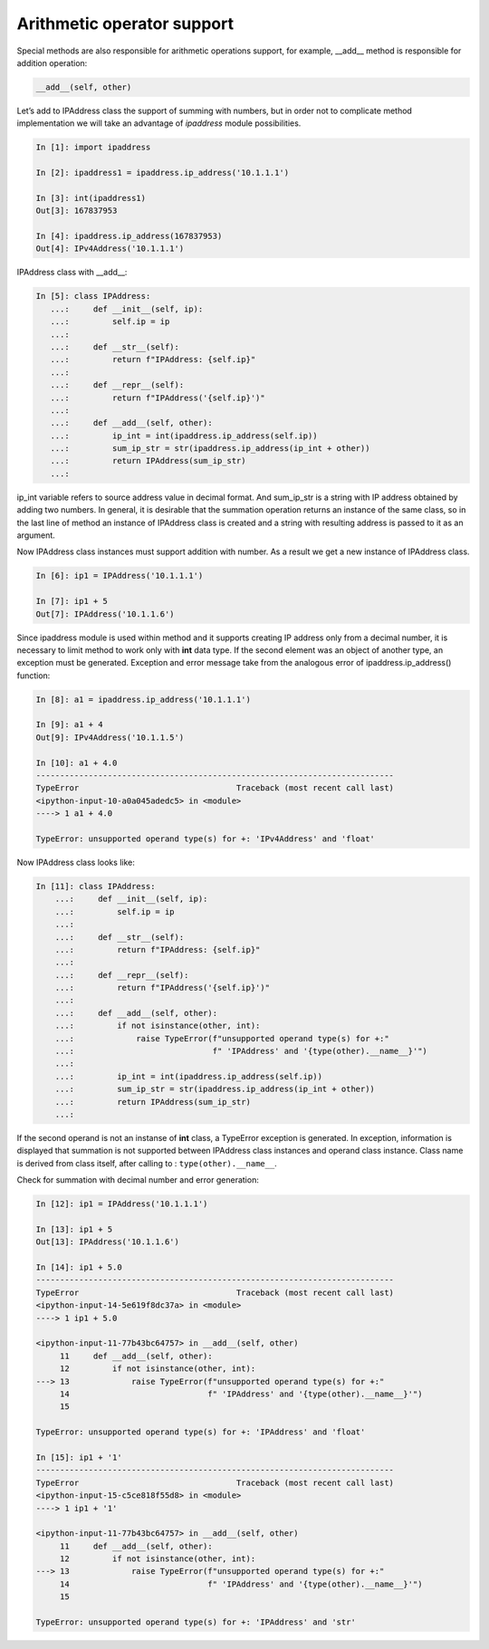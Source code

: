 Arithmetic operator support
~~~~~~~~~~~~~~~~~~~~~~~~~~~~~~~~~~~

Special methods are also responsible for arithmetic operations support, for example, __add__ method is responsible for addition operation:

.. code:: python

    __add__(self, other)

Let’s add to IPAddress class the support of summing with numbers, but in order not to complicate method implementation we will take an advantage of *ipaddress* module possibilities.

.. code:: python

    In [1]: import ipaddress

    In [2]: ipaddress1 = ipaddress.ip_address('10.1.1.1')

    In [3]: int(ipaddress1)
    Out[3]: 167837953

    In [4]: ipaddress.ip_address(167837953)
    Out[4]: IPv4Address('10.1.1.1')

IPAddress class with __add__:

.. code:: python

    In [5]: class IPAddress:
       ...:     def __init__(self, ip):
       ...:         self.ip = ip
       ...:
       ...:     def __str__(self):
       ...:         return f"IPAddress: {self.ip}"
       ...:
       ...:     def __repr__(self):
       ...:         return f"IPAddress('{self.ip}')"
       ...:
       ...:     def __add__(self, other):
       ...:         ip_int = int(ipaddress.ip_address(self.ip))
       ...:         sum_ip_str = str(ipaddress.ip_address(ip_int + other))
       ...:         return IPAddress(sum_ip_str)
       ...:

ip_int variable refers to source address value in decimal format. And sum_ip_str is a string with IP address obtained by adding two numbers. In general, it is desirable that the summation operation returns an instance of the same class, so in the last line of method an instance of IPAddress class is created and a string with resulting address is passed to it as an argument.

Now IPAddress class instances must support addition with number. As a result we get a new instance of IPAddress class.

.. code:: python

    In [6]: ip1 = IPAddress('10.1.1.1')

    In [7]: ip1 + 5
    Out[7]: IPAddress('10.1.1.6')

Since ipaddress module is used within method and it supports creating IP address only from a decimal number, it is necessary to limit method to work only with **int** data type. If the second element was an object of another type, an exception must be generated. Exception and error message take from the analogous error of ipaddress.ip_address() function:

.. code:: python

    In [8]: a1 = ipaddress.ip_address('10.1.1.1')

    In [9]: a1 + 4
    Out[9]: IPv4Address('10.1.1.5')

    In [10]: a1 + 4.0
    ---------------------------------------------------------------------------
    TypeError                                 Traceback (most recent call last)
    <ipython-input-10-a0a045adedc5> in <module>
    ----> 1 a1 + 4.0

    TypeError: unsupported operand type(s) for +: 'IPv4Address' and 'float'

Now IPAddress class looks like:

.. code:: python

    In [11]: class IPAddress:
        ...:     def __init__(self, ip):
        ...:         self.ip = ip
        ...:
        ...:     def __str__(self):
        ...:         return f"IPAddress: {self.ip}"
        ...:
        ...:     def __repr__(self):
        ...:         return f"IPAddress('{self.ip}')"
        ...:
        ...:     def __add__(self, other):
        ...:         if not isinstance(other, int):
        ...:             raise TypeError(f"unsupported operand type(s) for +:"
        ...:                             f" 'IPAddress' and '{type(other).__name__}'")
        ...:
        ...:         ip_int = int(ipaddress.ip_address(self.ip))
        ...:         sum_ip_str = str(ipaddress.ip_address(ip_int + other))
        ...:         return IPAddress(sum_ip_str)
        ...:

If the second operand is not an instanse of **int** class, a TypeError exception is generated. In exception, information is displayed that summation is not supported between IPAddress class instances and operand class instance. Class name is derived from class itself, after calling to : ``type(other).__name__``.

Check for summation with decimal number and error generation:

.. code:: python

    In [12]: ip1 = IPAddress('10.1.1.1')

    In [13]: ip1 + 5
    Out[13]: IPAddress('10.1.1.6')

    In [14]: ip1 + 5.0
    ---------------------------------------------------------------------------
    TypeError                                 Traceback (most recent call last)
    <ipython-input-14-5e619f8dc37a> in <module>
    ----> 1 ip1 + 5.0

    <ipython-input-11-77b43bc64757> in __add__(self, other)
         11     def __add__(self, other):
         12         if not isinstance(other, int):
    ---> 13             raise TypeError(f"unsupported operand type(s) for +:"
         14                             f" 'IPAddress' and '{type(other).__name__}'")
         15

    TypeError: unsupported operand type(s) for +: 'IPAddress' and 'float'

    In [15]: ip1 + '1'
    ---------------------------------------------------------------------------
    TypeError                                 Traceback (most recent call last)
    <ipython-input-15-c5ce818f55d8> in <module>
    ----> 1 ip1 + '1'

    <ipython-input-11-77b43bc64757> in __add__(self, other)
         11     def __add__(self, other):
         12         if not isinstance(other, int):
    ---> 13             raise TypeError(f"unsupported operand type(s) for +:"
         14                             f" 'IPAddress' and '{type(other).__name__}'")
         15

    TypeError: unsupported operand type(s) for +: 'IPAddress' and 'str'

.. seealso:: Manual of special methods `Numeric magic methods <https://rszalski.github.io/magicmethods/#numeric>`__
